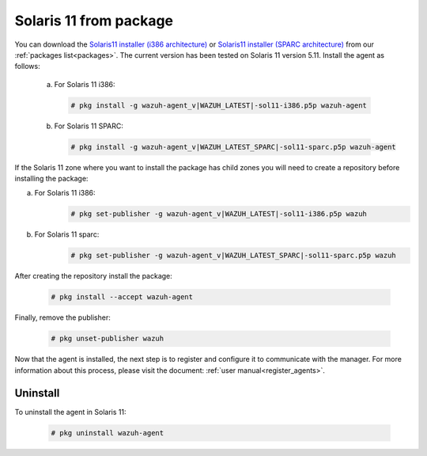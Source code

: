.. Copyright (C) 2020 Wazuh, Inc.

.. _wazuh_agent_package_solaris11:

Solaris 11 from package
=======================

You can download the `Solaris11 installer (i386 architecture) <https://packages.wazuh.com/3.x/solaris/i386/11/wazuh-agent_v|WAZUH_LATEST|-sol11-i386.p5p>`_ or `Solaris11 installer (SPARC architecture) <https://packages.wazuh.com/3.x/solaris/sparc/11/wazuh-agent_v|WAZUH_LATEST_SPARC|-sol11-sparc.p5p>`_ from our :ref:`packages list<packages>`. The current version has been tested on Solaris 11 version 5.11. Install the agent as follows:

  a) For Solaris 11 i386:

    .. code-block:: console

      # pkg install -g wazuh-agent_v|WAZUH_LATEST|-sol11-i386.p5p wazuh-agent

  b) For Solaris 11 SPARC:

    .. code-block:: console

      # pkg install -g wazuh-agent_v|WAZUH_LATEST_SPARC|-sol11-sparc.p5p wazuh-agent

If the Solaris 11 zone where you want to install the package has child zones you will need to create a repository before installing the package:

a) For Solaris 11 i386:
    .. code-block:: console

        # pkg set-publisher -g wazuh-agent_v|WAZUH_LATEST|-sol11-i386.p5p wazuh
b) For Solaris 11 sparc:
    .. code-block:: console

        # pkg set-publisher -g wazuh-agent_v|WAZUH_LATEST_SPARC|-sol11-sparc.p5p wazuh

After creating the repository install the package:

    .. code-block:: console

        # pkg install --accept wazuh-agent

Finally, remove the publisher:

    .. code-block:: console

        # pkg unset-publisher wazuh

Now that the agent is installed, the next step is to register and configure it to communicate with the manager. For more information about this process, please visit the document: :ref:`user manual<register_agents>`.

Uninstall
---------

To uninstall the agent in Solaris 11:

    .. code-block:: console

      # pkg uninstall wazuh-agent